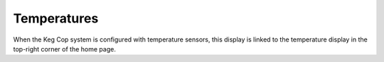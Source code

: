 Temperatures
####################

.. image:: temperatures.png
   :scale: 100%
   :align: center
   :alt: System Temperatures

When the Keg Cop system is configured with temperature sensors, this display is linked to the temperature display in the top-right corner of the home page. 